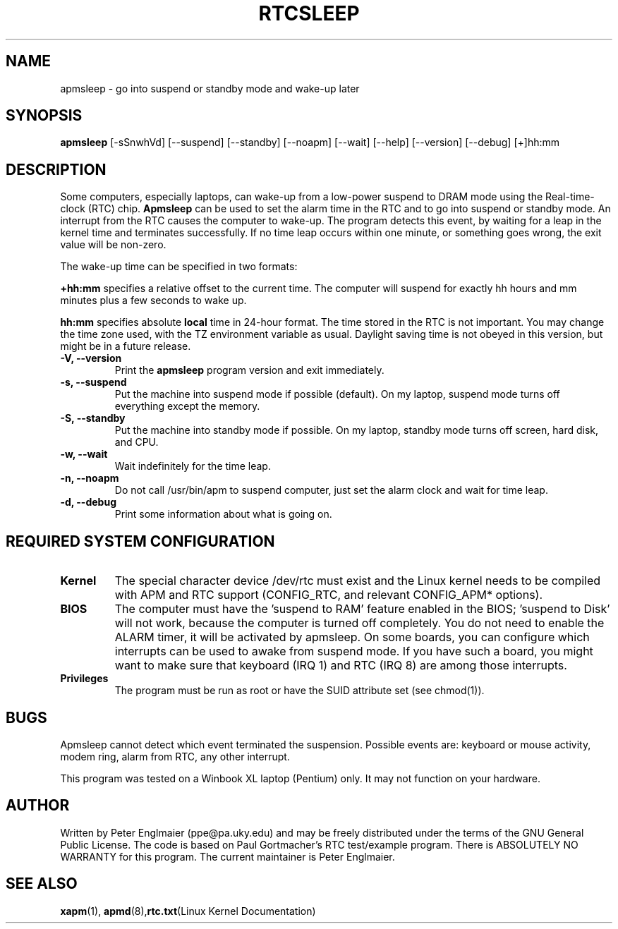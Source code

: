 .\" apmsleep.1
.\"
.TH RTCSLEEP 1 "sleep in APM suspend/standby mode" "APM" \" -*- nroff -*-
.SH NAME
apmsleep \- go into suspend or standby mode and wake-up later
.SH SYNOPSIS
.B apmsleep
[\-sSnwhVd] [\-\-suspend] [\-\-standby] [\-\-noapm]
[\-\-wait] [\-\-help]  [\-\-version] [\-\-debug]
[+]hh:mm
.SH DESCRIPTION
Some computers, especially laptops, can wake-up from a low-power suspend
to DRAM mode using the Real-time-clock (RTC) chip. 
.B Apmsleep
can be used to set the alarm time in the RTC and to go into suspend or
standby mode. An interrupt from the RTC causes the computer to wake-up.
The program detects this event, by waiting for a leap in the kernel time
and terminates successfully. If no time leap occurs within one minute, or 
something goes wrong, the exit value will be non-zero. 
.PP
The wake-up time can be specified in two formats:
.PP
.B +hh:mm
specifies a relative offset to the current time. The computer
will suspend for exactly hh hours and mm minutes plus a few seconds
to wake up. 
.PP
.B hh:mm
specifies absolute 
.B local 
time in 24-hour format. The time stored in the RTC is not important.
You may change the time zone used, with
the TZ environment variable as usual. Daylight saving time is
not obeyed in this version, but might be in a future release.
.TP
.B \-V, \-\-version
Print the
.B apmsleep
program version and exit immediately.
.TP
.B \-s, \-\-suspend
Put the machine into suspend mode if possible (default). On my laptop,
suspend mode turns off everything except the memory. 
.TP
.B \-S, \-\-standby
Put the machine into standby mode if possible. On my laptop, standby mode
turns off screen, hard disk, and CPU.
.TP
.B \-w, \-\-wait
Wait indefinitely for the time leap.
.TP
.B \-n, \-\-noapm
Do not call /usr/bin/apm to suspend computer, just set the alarm clock
and wait for time leap. 
.TP
.B \-d, \-\-debug
Print some information about what is going on.
.SH REQUIRED SYSTEM CONFIGURATION
.TP
.B Kernel
The special character device /dev/rtc must exist and the Linux kernel needs
to be compiled with APM and RTC support (CONFIG_RTC, and 
relevant CONFIG_APM* options). 
.TP
.B BIOS
The computer must have the 'suspend to RAM'
feature enabled in the BIOS; 'suspend to Disk' will not work, because the
computer is turned off completely. You do not need to enable the ALARM
timer, it will be activated by apmsleep. On some boards, you can configure
which interrupts can be used to awake from suspend mode. If you have such
a board, you might want to make sure that keyboard (IRQ 1) and RTC (IRQ 8) 
are among those interrupts.
.TP
.B Privileges
The program must be run as root or have the SUID attribute set 
(see chmod(1)).
.PP
.SH BUGS
Apmsleep cannot detect which event terminated the suspension. Possible
events are: keyboard or mouse activity, modem ring, alarm from RTC, any
other interrupt.

This program was tested on a Winbook XL laptop (Pentium) only. 
It may not function on your hardware.
.SH AUTHOR
Written by Peter Englmaier (ppe@pa.uky.edu) and may be freely
distributed under the terms of the GNU General Public License.  The
code is based on Paul Gortmacher's RTC test/example program.  There is
ABSOLUTELY NO WARRANTY for this program.  The current maintainer is
Peter Englmaier.
.SH "SEE ALSO"
.BR xapm "(1), "apmd (8), rtc.txt "(Linux Kernel Documentation)"



